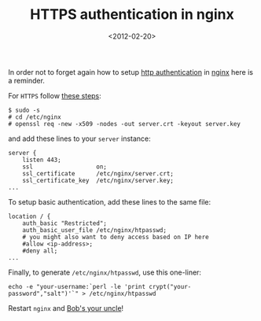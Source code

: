 #+TITLE: HTTPS authentication in nginx

#+DATE: <2012-02-20>

In order not to forget again how to setup [[http://en.wikipedia.org/wiki/Basic_access_authentication][http authentication]] in [[http://nginx.org/][nginx]] here is a reminder.

For =HTTPS= follow [[http://dracoblue.net/dev/https-nginx-with-self-signed-ssl-certificate/188/][these steps]]:

#+BEGIN_SRC shell
    $ sudo -s
    # cd /etc/nginx
    # openssl req -new -x509 -nodes -out server.crt -keyout server.key
#+END_SRC

and add these lines to your =server= instance:

#+BEGIN_SRC nginx
    server {
        listen 443;
        ssl                  on;
        ssl_certificate      /etc/nginx/server.crt;
        ssl_certificate_key  /etc/nginx/server.key;
    ...
#+END_SRC

To setup basic authentication, add these lines to the same file:

#+BEGIN_SRC nginx
    location / {
        auth_basic "Restricted";
        auth_basic_user_file /etc/nginx/htpasswd;
        # you might also want to deny access based on IP here
        #allow <ip-address>;
        #deny all;
    ...
#+END_SRC

Finally, to generate =/etc/nginx/htpasswd=, use this one-liner:

#+BEGIN_SRC shell
    echo -e "your-username:`perl -le 'print crypt("your-password","salt")'`" > /etc/nginx/htpasswd
#+END_SRC

Restart =nginx= and [[http://en.wikipedia.org/wiki/Bob's_your_uncle][Bob's your uncle]]!
